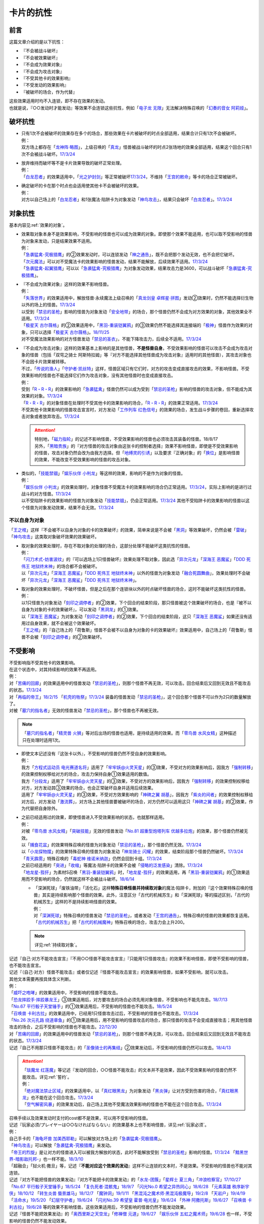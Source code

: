 ==========
卡片的抗性
==========

前言
========

这篇文章介绍的是以下抗性：

- 『不会被战斗破坏』
- 『不会被效果破坏』
- 『不会成为效果对象』
- 『不会成为攻击对象』
- 『不受其他卡的效果影响』
- 『不受发动的效果影响』
- 『被破坏的场合，作为代替』

| 这些效果适用时均不入连锁，即不存在效果的发动。
| 也就是说，『○○发动时才能发动』等效果不会连锁这些抗性，例如「`电子龙 无限`_」无法解决特殊召唤的「`幻奏的音女 阿莉娅`_」。

破坏抗性
========

-  | 只有1次不会被破坏的效果存在多个的场合，那些效果在卡片被破坏的时点全部适用，结果合计只有1次不会被破坏。
   | 例：
   | 双方场上都存在「`龙神阵·略图`_」，上级召唤的「`真龙`_」怪兽被战斗破坏的时点2张场地的效果全部适用，结果这个回合只有1次不会被战斗破坏。\ `17/3/24 <https://www.db.yugioh-card.com/yugiohdb/faq_search.action?ope=5&fid=8574&keyword=&tag=-1&request_locale=ja>`__

-  | 放弃维持而破坏等不是卡片效果导致的破坏正常处理。
   | 例：
   | 「`白龙忍者`_」的效果适用中，「`光之护封剑`_」等正常被破坏\ `17/3/24 <https://www.db.yugioh-card.com/yugiohdb/faq_search.action?ope=5&fid=12583&request_locale=ja>`__\ ，不维持「`王宫的敕命`_」等卡的场合正常被破坏。

-  | 确定破坏的卡在那个时点也会适用使其他卡不会被破坏的效果。
   | 例：
   | 对方以自己场上的「`白龙忍者`_」和1张魔法·陷阱卡为对象发动「`神鸟攻击`_」，结果只会破坏「`白龙忍者`_」。\ `17/3/24 <https://www.db.yugioh-card.com/yugiohdb/faq_search.action?ope=5&fid=12584&request_locale=ja>`__

对象抗性
========

基本内容见\ :ref:`效果的对象`\ 。

-  | 效果取对象本身不是效果影响，不受影响的怪兽也可以成为效果的对象。即使那个效果不能适用，也可以取不受影响的怪兽为对象来发动，只是结果效果不适用。
   | 例：
   | 「`急袭猛禽-究极猎鹰`_」的②效果发动时，可以连锁发动「`神之通告`_」，既不会把那个发动无效，也不会把它破坏。
   | 「`次元魔法`_」可以对不受魔法卡的效果影响的怪兽发动，结果不能解放，后续效果不适用。\ `17/3/24 <https://www.db.yugioh-card.com/yugiohdb/faq_search.action?ope=5&fid=12847&request_locale=ja>`__
   | 「`急袭猛禽-起翼猎鹰`_」可以以「`急袭猛禽-究极猎鹰`_」为对象发动效果，结果攻击力是3600，可以战斗破坏「`急袭猛禽-究极猎鹰`_」。

-  | 『不会成为效果对象』这样的效果不影响怪兽。
   | 例：
   | 「`失落世界`_」的效果适用中，解放怪兽·永续魔法上级召唤的「`真龙剑皇 卓辉星·拼图`_」发动②效果时，仍然不能选择衍生物以外的场上的怪兽。\ `17/3/24 <https://www.db.yugioh-card.com/yugiohdb/faq_search.action?ope=5&fid=7517&request_locale=ja>`__
   | 以受到「`禁忌的圣枪`_」影响的怪兽为对象发动「`安全地带`_」的场合，那个怪兽仍然不会成为对方效果的对象，其他效果全不适用。\ `17/3/24 <https://www.db.yugioh-card.com/yugiohdb/faq_search.action?ope=5&fid=10683&keyword=&tag=-1&request_locale=ja>`__
   | 「`极星天 古尔薇格`_」的②效果适用中，「`黑羽-重装铠翼鸦`_」的③效果仍然不能选择其连接端的「`极神`_」怪兽作为效果的对象，只可以选择「`极星天 古尔薇格`_」。\ `18/11/25 <https://www.db.yugioh-card.com/yugiohdb/faq_search.action?ope=5&fid=22303&request_locale=ja>`__
   | 对不受魔法效果影响的对方怪兽发动「`禁忌的圣衣`_」，不能下降攻击力，后续全不适用。\ `17/3/24 <https://www.db.yugioh-card.com/yugiohdb/faq_search.action?ope=5&fid=6142&request_locale=ja>`__

-  | 『不会成为攻击对象』这样的效果基本上影响的是其他怪兽，\ **不是怪兽自身**\ 。不受效果影响的怪兽可以攻击不会成为攻击对象的怪兽（包括「双穹之骑士 阿斯特拉姆」等『对方不能选择其他怪兽成为攻击对象』适用时的其他怪兽），其攻击对象也不会因卡片效果被转移。
   | 不过，「`传说的渔人`_」「`守护者·凯丝特`_」这样，怪兽区域只有它们时，对方的攻击变成直接攻击的效果，不影响怪兽。不受效果影响的怪兽也不能选择它们作为攻击对象，没有其他怪兽时也变成直接攻击。
   | 例：
   | 受到「`R・R・R`_」的效果影响的「`急袭猛禽`_」怪兽仍然可以成为受到「`禁忌的圣枪`_」影响的怪兽的攻击对象，但不能成为其效果的对象。\ `17/3/24 <https://www.db.yugioh-card.com/yugiohdb/faq_search.action?ope=5&fid=20381&request_locale=ja>`__
   | 「`R・R・R`_」的对象怪兽在处理时不受其他卡的效果影响的场合，「`R・R・R`_」的效果正常适用。\ `17/3/24 <https://www.db.yugioh-card.com/yugiohdb/faq_search.action?ope=5&fid=20381&request_locale=ja&keyword=&tag=-1>`__
   | 不受其他卡效果影响的怪兽攻击宣言时，对方发动「`工作列车 红色信号`_」的效果的场合，发生战斗步骤的卷回，重新选择攻击对象或者放弃攻击。\ `17/3/24 <https://www.db.yugioh-card.com/yugiohdb/faq_search.action?ope=5&fid=13550&keyword=&tag=-1&request_locale=ja>`__

   .. attention::

      | 特别地，「`磁力指轮`_」的记述不影响怪兽，不受效果影响的怪兽也必须攻击其装备的怪兽。18/8/17
      | 另外，「`黑暗贵族`_」的『对方怪兽的攻击对象由这张卡的控制者选择』效果不影响怪兽，即使是不受效果影响的怪兽，攻击对象仍然会改为由我方选择。但「`地缚灵的引诱`_」以及要求『正确对象』的「`换位`_」是影响怪兽的效果，不能改变不受效果影响的怪兽的攻击对象。

-  | 类似的，「`技能禁锢`_」「`娱乐伙伴 小判龙`_」等这样的效果，影响的不是作为对象的怪兽。
   | 例：
   | 「`娱乐伙伴 小判龙`_」的效果处理时，对象怪兽不受魔法卡的效果影响的场合仍正常适用。\ `17/3/24 <https://www.db.yugioh-card.com/yugiohdb/faq_search.action?ope=5&fid=12270&request_locale=ja>`__\ ，实际上影响的是进行过战斗的对方怪兽。\ `17/3/24 <https://www.db.yugioh-card.com/yugiohdb/faq_search.action?ope=5&fid=12269&request_locale=ja>`__
   | 以不受陷阱卡的效果影响的怪兽为对象发动「`技能禁锢`_」，仍会正常适用。\ `17/3/24 <https://www.db.yugioh-card.com/yugiohdb/faq_search.action?ope=5&fid=12980&request_locale=ja>`__ 其他不受陷阱卡的效果影响的怪兽以这个怪兽为对象发动效果，结果不会无效。\ `17/3/24 <https://www.db.yugioh-card.com/yugiohdb/faq_search.action?ope=5&fid=6161&request_locale=ja>`__

不以自身为对象
-----------------

「`王之棺`_」这样『不会被不以自身为对象的卡的效果破坏』的效果，简单来说是不会被「`黑洞`_」等效果破坏，仍然会被「`雷破`_」「`神鸟攻击`_」这类取对象破坏效果的效果破坏。

-  | 取对象的效果处理时，存在不取对象的处理的场合，这部分处理不能破坏这类抗性的怪兽。
   | 例：
   | 「`闪刀术式-妨害波纹`_」的『可以选场上1只怪兽破坏』效果处理不取对象，因此选「`异次元龙`_」「`深海王 恶魔鲨`_」「`DDD 死伟王 地狱终末神`_」的场合都不会被破坏。
   | 以「`异次元龙`_」「`深海王 恶魔鲨`_」「`DDD 死伟王 地狱终末神`_」以外的怪兽为对象发动「`融合死圆舞曲`_」，效果处理时不会破坏「`异次元龙`_」「`深海王 恶魔鲨`_」「`DDD 死伟王 地狱终末神`_」。

-  | 取对象的效果处理时，不破坏怪兽，但是之后在那个连锁块以外的时点破坏怪兽的场合，这时不能破坏这类抗性的怪兽。
   | 例：
   | 以1只怪兽为对象发动「`刻印之调停者`_」的②效果，下个回合的结束阶段，那只怪兽被这个效果破坏的场合，也是『被不以自身为对象的卡的效果破坏』，可以发动「`黑洞龙`_」的①效果。
   | 以「`深海王 恶魔鲨`_」为对象发动「`刻印之调停者`_」的②效果，下个回合的结束阶段，这只「`深海王 恶魔鲨`_」如果还没有适用过自身效果，就不会被这个效果破坏。
   | 「`王之棺`_」的『自己场上的「荷鲁斯」怪兽不会被不以自身为对象的卡的效果破坏』效果适用中，自己场上的「荷鲁斯」怪兽不会被「`刻印之调停者`_」的②效果破坏。

.. _不受影响:

不受影响
===========

| 不受影响指不受其他卡的效果影响。
| 在这个状态中，对其持续影响的效果不再适用。
| 例：
| 对「`苦痛的回廊`_」的效果适用中的怪兽发动「`禁忌的圣枪`_」，则那个怪兽不再无效，可以攻击。回合结束后又回到无效且不能攻击的状态。\ `17/3/24 <https://www.db.yugioh-card.com/yugiohdb/faq_search.action?ope=5&fid=9799&request_locale=ja>`__
| 对「`再临的帝王`_」\ `18/2/15 <https://www.db.yugioh-card.com/yugiohdb/faq_search.action?ope=5&fid=13230&request_locale=ja>`__ 「`机壳的牲祭`_」\ `17/3/24 <https://www.db.yugioh-card.com/yugiohdb/faq_search.action?ope=5&fid=13593&request_locale=ja>`__ 装备的怪兽发动「`禁忌的圣枪`_」，这个回合那个怪兽不可以作为2只的数量解放了。
| 对被「`墓穴的指名者`_」无效的怪兽发动「`禁忌的圣枪`_」，那个怪兽也不再被无效。

.. note:: 「`墓穴的指名者`_」「`精灵兽 火狮`_」等对后出场的怪兽也适用，是持续适用的效果。而「`零鸟兽 水风女精`_」这种描述只在处理时适用1次。

-  | 即使文本记述没有『这张卡以外』，不受影响的怪兽仍然不受自身的效果影响。
   | 例：
   | 我方「`方程式运动员 电光赛道名将`_」适用了「`牢牢妖@火灵天星`_」的③效果，不受对方的效果影响后，因我方「`强制转移`_」的效果控制权移给对方的场合，攻击力保持自身①效果适用的数值。
   | 我方「`分段龙`_」适用了「`牢牢妖@火灵天星`_」的③效果，不受对方的效果影响后，因我方「`强制转移`_」的效果控制权移给对方，对方发动其③效果的场合，也会正常破坏自身并适用后续效果。
   | 适用了「`牢牢妖@火灵天星`_」的③效果，不受对方效果影响的「`神碑之翼 胡基`_」，因我方「`紫炎的间者`_」的效果控制权移给对方后，对方发动「`激流葬`_」，对方场上其他怪兽要被破坏的场合，对方仍然可以适用这只「`神碑之翼 胡基`_」的②效果，作为代替把自身除外。

-  | 之前已经适用过的效果，即使怪兽进入不受效果影响的状态，也就那样适用。
   | 例：
   | 对被「`零鸟兽 水风女精`_」「`突破技能`_」无效的怪兽发动「`No.81 超重型炮塔列车 优越多拉炮`_」的效果，那个怪兽仍然被无效。
   | 以「`捕食花盆`_」的效果特殊召唤的怪兽为对象发动「`禁忌的圣枪`_」，那个怪兽仍然无效。\ `17/3/24 <https://www.db.yugioh-card.com/yugiohdb/faq_search.action?ope=5&fid=20250&request_locale=ja>`__
   | 以「`小龙探物摆`_」的效果特殊召唤的怪兽为对象发动「`神龙骑士 闪耀`_」的效果，结束阶段那个怪兽仍然破坏。\ `17/3/24 <https://www.db.yugioh-card.com/yugiohdb/faq_search.action?ope=5&fid=14278&request_locale=ja>`__
   | 「`青天霹雳`_」特殊召唤的「`毒蛇神 维诺米纳迦`_」仍然会回到卡组。\ `17/3/24 <https://www.db.yugioh-card.com/yugiohdb/faq_search.action?ope=5&fid=123&keyword=&tag=-1&request_locale=ja>`__
   | 之前已经适用的「`突进`_」「`收缩`_」等魔法·陷阱卡的效果不会被「`侵略的泛发感染`_」清除。\ `17/3/24 <https://www.db.yugioh-card.com/yugiohdb/faq_search.action?ope=5&fid=12121&keyword=&tag=-1&request_locale=ja>`__
   | 「`地龙星-狴犴`_」为素材S召唤「`黑羽-重装铠翼鸦`_」时，「`地龙星-狴犴`_」的效果适用，再「`黑羽-重装铠翼鸦`_」的①效果适用而不受影响的场合，仍然就这样不会被战斗破坏。\ `18/6/14 <https://www.db.yugioh-card.com/yugiohdb/faq_search.action?ope=5&fid=7459&request_locale=ja>`__

   -  | 「深渊死球」「废铁油带」「活化石」这样\ **特殊召唤怪兽并持续取对象**\ 的魔法·陷阱卡，附加的『这个效果特殊召唤的怪兽』其实是持续影响那个怪兽的效果。此外，注意区分「古代的机械苏生」和「深渊死球」等的描述区别，「古代的机械苏生」这样的不是持续影响怪兽的效果。
      | 例：
      | 对「`深渊死球`_」特殊召唤的怪兽发动「`禁忌的圣枪`_」，或者发动「`王宫的通告`_」，特殊召唤的怪兽的效果都恢复适用。
      | 「`古代的机械苏生`_」把「`古代的机械魔神`_」特殊召唤的场合，攻击力会上升200。

   .. note:: 详见\ :ref:`持续取对象`\ 。

| 记述『自己·对方不能攻击宣言』『不用○○怪兽不能攻击宣言』『只能用1只怪兽攻击』的效果不影响怪兽，即使不受影响的怪兽，也不能攻击宣言。
| 记述『（自己·对方）怪兽不能攻击』或者仅记述『怪兽不能攻击宣言』的效果影响怪兽，如果不受影响，就可以攻击。
| 其他文本需要再按具体含义判断。
| 例：
| 「`威吓之咆哮`_」的效果适用中，不受影响的怪兽不能攻击。
| 「`恐龙摔跤手·摔跤暴龙王`_」③效果适用后，对方要攻击的场合必须先用对象怪兽，不受影响也不能先攻击。\ `18/7/13 <https://www.db.yugioh-card.com/yugiohdb/faq_search.action?ope=5&fid=22019&request_locale=ja>`__
| 「`No.67 平行骰子天堂锤手`_」的①效果适用后，不受影响的怪兽也不能攻击。\ `18/5/24 <https://www.db.yugioh-card.com/yugiohdb/faq_search.action?ope=5&fid=9817&request_locale=ja>`__
| 「`召唤兽 卡利古拉`_」的效果适用中，已经用1只怪兽攻击过后，不受影响的怪兽也不能攻击。\ `17/3/24 <https://www.db.yugioh-card.com/yugiohdb/faq_search.action?ope=5&fid=20234&keyword=&tag=-1&request_locale=ja>`__
| 「`No.26 次元孔路 绕道章鱼`_」的①效果适用后，用不受影响的怪兽攻击的场合，那只怪兽的攻击不会变成直接攻击；用其他怪兽攻击的场合，之后不受影响的怪兽也不能攻击。\ `22/12/30 <https://www.db.yugioh-card.com/yugiohdb/faq_search.action?ope=5&fid=22641&keyword=&tag=-1&request_locale=ja>`__
| 对「`苦痛的回廊`_」的效果适用中的怪兽发动「`禁忌的圣枪`_」，则那个怪兽不再无效，可以攻击。回合结束后又回到无效且不能攻击的状态。\ `17/3/24 <https://www.db.yugioh-card.com/yugiohdb/faq_search.action?ope=5&fid=9799&request_locale=ja>`__
| 记述『自己不用那只怪兽不能攻击』的「`圣像骑士的再集结`_」②效果发动后，不受影响的怪兽仍然可以攻击。\ `18/4/13 <https://www.db.yugioh-card.com/yugiohdb/faq_search.action?ope=5&fid=21844&request_locale=ja>`__

.. attention::

   | 「`琰魔龙 红莲魔`_」等记述『发动的回合，○○怪兽不能攻击』的文本并不是效果，因此不受效果影响的怪兽仍然不能攻击。详见\ :ref:`誓约`\ 。
   | 例：
   | 「`绝对魔法禁止区域`_」的效果适用中，以「`真红眼黑龙`_」为对象发动「`黑炎弹`_」让对方受到伤害的场合，「`真红眼黑龙`_」也不能在这个回合攻击。\ `17/3/24 <https://www.db.yugioh-card.com/yugiohdb/faq_search.action?ope=5&fid=11859&request_locale=ja>`__
   | 「`空气解密风暴`_」的效果发动后，自己场上其他不受魔法效果影响的怪兽也不能在这个回合攻击。\ `17/3/24 <https://www.db.yugioh-card.com/yugiohdb/faq_search.action?ope=5&fid=20878&request_locale=ja>`__

| 召唤手续以及效果发动时支付的cost都不是效果，可以用不受影响的怪兽。
| 记述『玩家必须/プレイヤーは○○なければならない』的效果基本上也不影响怪兽，详见\ :ref:`玩家必须`\ 。
| 例：
| 自己手卡的「`海龟坏兽 加美西耶勒`_」可以解放对方场上的「`急袭猛禽-究极猎鹰`_」。
| 「`神鸟攻击`_」可以解放「`急袭猛禽-究极猎鹰`_」来发动。
| 「`帝王的烈旋`_」是让对方的怪兽进入可以被我方解放的状态，此时不能解放受到「`禁忌的圣枪`_」影响的怪兽。\ `17/3/24 <https://www.db.yugioh-card.com/yugiohdb/faq_search.action?ope=5&fid=13201&keyword=&tag=-1&request_locale=ja>`__ 「`黯黑世界-暗影敌托邦-`_」也一样不能。\ `18/3/10 <https://www.db.yugioh-card.com/yugiohdb/faq_search.action?ope=5&fid=21789&keyword=&tag=-1&request_locale=ja>`__

| 「超融合」「狱火机·撒旦」等，记述『\ **不能对应这个效果的发动**\ 』这样不让连锁的文本时，不是效果。不受影响的怪兽也不能对其连锁。
| 记述『对方不能把怪兽的效果发动』『对方不能把卡的效果发动』的「`水龙-团簇`_」「`星辉士 夏三角`_」「`冲浪检察官`_」\ `17/10/27 <https://www.db.yugioh-card.com/yugiohdb/faq_search.action?ope=5&fid=9917&keyword=&tag=-1&request_locale=ja>`__ 「`No.67 平行骰子天堂锤手`_」\ `18/5/24 <https://www.db.yugioh-card.com/yugiohdb/faq_search.action?ope=5&fid=9817&request_locale=ja>`__ 「`复仇死者·混骸鬼`_」\ `18/9/7 <https://www.db.yugioh-card.com/yugiohdb/faq_search.action?ope=5&fid=22115&request_locale=ja>`__ 「`闪光No.0 希望之异热同心`_」\ `18/6/28 <https://www.db.yugioh-card.com/yugiohdb/faq_search.action?ope=5&fid=11069&keyword=&tag=-1&request_locale=ja>`__ 「`元素英雄 秩序新宇侠`_」\ `18/10/12 <https://www.db.yugioh-card.com/yugiohdb/faq_search.action?ope=5&fid=22181&keyword=&tag=-1&request_locale=ja>`__ 「`转生炎兽 蜃景雄马`_」\ `18/12/7 <https://www.db.yugioh-card.com/yugiohdb/faq_search.action?ope=5&fid=22310&request_locale=ja>`__ 「`魔钟洞`_」\ `19/1/11 <https://www.db.yugioh-card.com/yugiohdb/faq_search.action?ope=4&cid=14314&request_locale=ja>`__ 「`黑混沌之魔术师·黑混沌极魔导`_」\ `19/2/8 <https://www.db.yugioh-card.com/yugiohdb/faq_search.action?ope=5&fid=22459&keyword=&tag=-1&request_locale=ja>`__ 「`天岩户`_」\ `19/4/19 <https://www.db.yugioh-card.com/yugiohdb/faq_search.action?ope=5&fid=21258&keyword=&tag=-1&request_locale=ja>`__ 「`活命水`_」\ `19/5/20 <https://www.db.yugioh-card.com/yugiohdb/faq_search.action?ope=5&fid=22633&keyword=&tag=-1&request_locale=ja>`__ 「`幻层守护者`_」\ `19/6/24 <http://yugioh-wiki.net/index.php?%A1%D4%B8%B8%C1%D8%A4%CE%BC%E9%B8%EE%BC%D4%A5%A2%A5%EB%A5%DE%A5%C7%A5%B9%A1%D5#faq>`__ 「`闪光No.39 希望皇 霍普·电光皇`_」\ `19/6/24 <https://www.db.yugioh-card.com/yugiohdb/faq_search.action?ope=5&fid=19270&keyword=&tag=-1&request_locale=ja>`__ 「`外神 阿撒托斯`_」\ `19/6/27 <https://www.db.yugioh-card.com/yugiohdb/faq_search.action?ope=5&fid=10976&keyword=&tag=-1&request_locale=ja>`__ 「`召唤兽 卡利古拉`_」\ `19/6/28 <https://www.db.yugioh-card.com/yugiohdb/faq_search.action?ope=5&fid=8660&keyword=&tag=-1&request_locale=ja>`__ 
  等的效果不影响怪兽。这些效果适用后，不受影响的怪兽仍然不能发动效果。
| 记述『怪兽不能把效果发动』的「`奥西里斯之天空龙`_」「`修禅僧 元道`_」\ `19/6/27 <https://www.db.yugioh-card.com/yugiohdb/faq_search.action?ope=5&fid=18234&keyword=&tag=-1&request_locale=ja>`__ 「`娱乐伙伴 五虹之魔术师`_」\ `19/6/28 <https://www.db.yugioh-card.com/yugiohdb/faq_search.action?ope=5&fid=20981&keyword=&tag=-1&request_locale=ja>`__ 也一样，不受影响的怪兽仍然不能发动效果。

-  「`冤枉`_」\ `17/3/24 <https://www.db.yugioh-card.com/yugiohdb/faq_search.action?ope=5&fid=17508&request_locale=ja>`__ 「`终焉的指名者`_」\ `17/6/8 <https://www.db.yugioh-card.com/yugiohdb/faq_search.action?ope=5&fid=9546&keyword=&tag=-1&request_locale=ja>`__ 这样的描述也不影响怪兽，即使不受影响，也不能发动效果。
-  「`天魔大帝`_」给其他卡附加不让连锁能力的文本不影响那些卡\ `17/3/24 <https://www.db.yugioh-card.com/yugiohdb/faq_search.action?ope=5&fid=18246&request_locale=ja&keyword=&tag=-1&request_locale=ja>`__\ ，并且这个状况对方不受影响的怪兽仍然不能连锁发动。\ `17/3/24 <https://www.db.yugioh-card.com/yugiohdb/faq_search.action?ope=5&fid=18245&keyword=&tag=-1&request_locale=ja>`__
-  「`混沌帝龙 -终焉的使者-`_」等记述『发动的回合，○○』的文本是\ :ref:`誓约`\ ，不是效果，因此不受效果影响的怪兽仍然会因这些非效果文本而受到限制。

| 取除场上的X素材·指示物的效果影响那些X素材·指示物本身，不影响那个怪兽。
| 在X怪兽下面重叠作为X素材，或给怪兽放置指示物的效果，都影响那个怪兽。
| 已经放置了指示物的怪兽，再因其他效果不受影响的场合，那些指示物不会取除，附带有效果处理的场合仍然适用。
| 例：
| 「`指示物吸除器`_」可以取除不受魔法效果影响的怪兽的指示物。
| 「`超量叠光延迟`_」以持有3个X素材以上的「`No.86 英豪冠军 击灭枪王`_」为对象发动的场合效果正常适用，「`No.86 英豪冠军 击灭枪王`_」的素材全部取除，回到额外卡组。\ `17/3/24 <https://www.db.yugioh-card.com/yugiohdb/faq_search.action?ope=5&fid=6890&keyword=&tag=-1&request_locale=ja>`__
| 「`「A」细胞重组装置`_」的①效果处理时，对象怪兽不受魔法效果影响的场合，只从卡组把1只「`外星`_」怪兽送去墓地。\ `17/3/24 <https://www.db.yugioh-card.com/yugiohdb/faq_search.action?ope=5&fid=19607&request_locale=ja>`__
| 「`升阶魔法-异晶人的魔力`_」的对象怪兽处理时不受魔法卡的效果影响的场合，这个效果不适用。\ `17/3/24 <https://www.db.yugioh-card.com/yugiohdb/faq_search.action?ope=5&fid=12796&request_locale=ja>`__
| 「`星圣暴风`_」的②效果处理时场上的那个X怪兽不受魔法卡的效果影响的场合，这个效果不适用。\ `17/3/24 <https://www.db.yugioh-card.com/yugiohdb/faq_search.action?ope=5&fid=13415&request_locale=ja>`__
| 不受卡的效果影响的怪兽不能放置各种指示物。\ `17/3/24 <https://www.db.yugioh-card.com/yugiohdb/faq_search.action?ope=5&fid=19607&request_locale=ja>`__
| 「`方界胤 毗贾姆`_」的效果适用，已经放置了方界指示物的怪兽再因其他效果不受影响的场合，那些指示物不会取除，仍然不能攻击，效果无效。\ `17/3/24 <https://www.db.yugioh-card.com/yugiohdb/faq_search.action?ope=5&fid=19109&request_locale=ja>`__

.. note:: 为什么结果不一样？可以这样理解：对于增加的效果，因为效果处理时要增加的X素材·指示物还不在场上，就只能作用在怪兽上了。

-  | 部分\ :ref:`永续效果`\ 在效果处理途中不会立即适用，因此有一些特例：
   | 「`升阶魔法-削魂之力`_」以「`急袭猛禽-究极猎鹰`_」为对象发动的场合效果正常适用。\ `17/3/24 <https://www.db.yugioh-card.com/yugiohdb/faq_search.action?ope=5&fid=11302&keyword=&tag=-1&request_locale=ja>`__
   | 「`超量苏生`_」以「`急袭猛禽-究极猎鹰`_」为对象发动的场合效果正常适用。

| 效果本身的特性可以被变更。
| 例：
| 「`自奏圣乐的通天塔`_」的①效果适用中，符合条件的怪兽即使不受魔法影响，发动的效果也当作咒文速度2的诱发即时效果。\ `18/7/13 <https://www.db.yugioh-card.com/yugiohdb/faq_search.action?ope=5&fid=22006&keyword=&tag=-1&request_locale=ja>`__
| 「`天魔大帝`_」的效果适用中，通常召唤的不受影响的怪兽发动效果时，对方也不能连锁。\ `17/3/24 <https://www.db.yugioh-card.com/yugiohdb/faq_search.action?ope=5&fid=18246&request_locale=ja>`__

-  | 效果的发动和效果本身都不会被无效。但是，效果的对象可以被改变，那个效果处理也可以被改写。
   | 例：
   | 解放怪兽·永续陷阱上级召唤的「`真龙剑皇 卓辉星·拼图`_」发动②效果，连锁发动「`技能抽取`_」的场合，这个效果不会无效，正常适用。
   | 解放怪兽·永续陷阱上级召唤的「`真龙剑皇 卓辉星·拼图`_」发动②效果，连锁发动「`无偿交换`_」的场合，不能无效这次发动，也不能将其破坏，结果只抽卡。\ `17/3/24 <https://www.db.yugioh-card.com/yugiohdb/faq_search.action?ope=5&fid=17304&keyword=&tag=-1&request_locale=ja>`__
   | 解放怪兽·永续陷阱上级召唤的「`真龙剑皇 卓辉星·拼图`_」发动②效果，连锁发动「`暗黑界的洗脑`_」的效果的场合，结果效果会改变。\ `17/3/24 <https://www.db.yugioh-card.com/yugiohdb/faq_search.action?ope=5&fid=20904&keyword=&tag=-1&request_locale=ja>`__
   | 解放怪兽·永续陷阱上级召唤的「`真龙剑皇 卓辉星·拼图`_」以场上其他卡为对象发动②效果，连锁发动「`暗迁士 黑蛇晶`_」的效果的场合，对象可以变成其他能成为正确对象的卡。

   -  | 由于cost等，效果处理时自身不再表侧表示存在的场合，可以被无效。
      | 例：
      | 受到「`禁忌的圣枪`_」影响的「`卡片汽车·D`_」解放自身发动效果，会被「`鹰身女妖的羽毛吹雪`_」无效。\ `17/3/24 <https://www.db.yugioh-card.com/yugiohdb/faq_search.action?ope=5&fid=12523&keyword=&tag=-1&request_locale=ja>`__

   .. note:: 不受其他卡的效果影响是给场上的这个怪兽附加的，从场上离开后不再当作同一张卡，也不再是这个状态。目前也没有使场外的卡片不受效果影响的效果。

-  | 也不受『○○卡的效果的发动以及那些发动的效果不会被无效化』的效果影响。
   | 例：
   | 「`幻变骚灵协议`_」在场上存在时，适用了「`神龙骑士 闪耀`_」的「`幻变骚灵 网络傀儡师`_」发动②效果的场合，不受「`幻变骚灵协议`_」的①效果影响，那个效果仍然无效。
   | 「`神星领域`_」在场上存在时，不受魔法效果影响的怪兽效果的发动，仍然会被「`屋敷童`_」①效果等无效。

-  | 让自己场上的怪兽『得到以下效果』的文本，如果是效果，影响那些怪兽。如果是效果外文本，也就不影响怪兽。
   | 例：
   | 适用了「`禁忌的圣枪`_」的「`雪天气 天蓝`_」在这个回合不会得到「`雪之天气模样`_」赋予的效果。\ `17/8/10 <https://www.db.yugioh-card.com/yugiohdb/faq_search.action?ope=5&fid=21302&request_locale=ja>`__

.. note::

   | 『持有这张卡作为素材的X怪兽得到以下效果』的文本，不是效果，都能对不受影响的怪兽适用。
   | 例：
   | 持有「`星圣商神杖使`_」作为素材中的X怪兽即使受到「`闪刀机-鹰式推进器`_」的①效果影响，也可以在和光·暗属性怪兽进行战斗的伤害计算前发动效果把那只怪兽除外。
   | 持有「`护宝炮妖船长 尾宿五`_」作为素材中的X怪兽即使受到「`闪刀机-鹰式推进器`_」的①效果影响，攻击力也正常上升500。

| 这种怪兽仍然会被战斗破坏。也不受『不会被战斗破坏』的效果影响。
| 例：
| 「`急袭猛禽-究极猎鹰`_」不会受到「`急袭猛禽-战备`_」的效果影响，还是会被战斗破坏。\ `17/3/24 <https://www.db.yugioh-card.com/yugiohdb/faq_search.action?ope=5&fid=9815&request_locale=ja>`__
| 「`和睦的使者`_」的①效果适用中，不受陷阱影响的怪兽也会被战斗破坏。\ `17/3/24 <https://www.db.yugioh-card.com/yugiohdb/faq_search.action?ope=5&fid=12849&request_locale=ja>`__

-  | 因自身永续效果而不受效果影响的场合，被战斗破坏的伤害计算后由于永续效果不适用而失去抗性。
   | 因其他效果而不受影响的怪兽在这个时点仍然不受影响。
   | 例：
   | 「`娱乐伙伴 小判龙`_」的P效果取对象的怪兽战斗破坏了「`沉默魔术师 LV8`_」，结果在伤害计算后被除外，没能战斗破坏的场合由于不受魔法影响，不会除外。\ `17/3/24 <https://www.db.yugioh-card.com/yugiohdb/faq_search.action?ope=5&fid=12269&request_locale=ja&keyword=&tag=-1>`__
   | 「`娱乐伙伴 小判龙`_」的P效果取对象的怪兽战斗破坏了自身效果适用的「`神龙骑士 闪耀`_」的场合，伤害计算后「`神龙骑士 闪耀`_」不会被除外。

   .. attention:: 特别地，有「`十二兽 蛇笞`_」作为X素材的「`十二兽`_」X怪兽战斗破坏了「`真龙剑皇 卓辉星·拼图`_」，即使其①效果是无种类效果，仍不适用，伤害计算后被除外。

| 『不能使用』的文本不影响怪兽。
| 例：
| 对方怪兽区域存在放置了2个超毒指示物的「`毒蛇神 维诺米纳迦`_」，且攻击力因自身效果是3500的状态，我方发动「`念动力防卫者`_」的效果，宣言「`毒蛇神 维诺米纳迦`_」的场合，「`毒蛇神 维诺米纳迦`_」的效果不再适用，攻击力变成0，指示物全部取除，并且可以对其发动「`雷破`_」并会被破坏。

作为永续效果和其他不入连锁的效果都要适用的场合，适用顺序详见\ :ref:`永续效果`\ 。

.. _不受发动的效果影响:

不受发动的效果影响
--------------------

| 「`铠皇龙-电子暗黑终结龙`_」的①效果这样，『不受发动的效果影响』效果适用的场合，不受发动的效果的处理时（那个\ :ref:`连锁块`\ 的处理时）适用的效果的影响，仍然会受到在那个\ :ref:`连锁块`\ 的处理时以外所适用的效果影响。
| 具体来说，这个状况仍然会受到影响的效果有以下3种：

- 「`技能抽取`_」、「`魔族之链`_」或装备卡这样，在卡的发动时没有效果处理的魔法·陷阱卡
- 「`我我我枪手`_」的『●攻击表示』效果或「`刻印之调停者`_」的②效果这样，在那次发动的效果的处理时，不会立即影响怪兽的效果
- 「`帝王的烈旋`_」、「`墓穴的指名者`_」和「`超银河眼光波龙`_」的『这个效果的发动后，直到回合结束时这张卡以外的自己怪兽不能直接攻击』效果以及「`古遗物-勇士盾`_」『这个回合对方不能把自己场上的「`古遗物`_」怪兽作为攻击对象』效果这样，在一个时间段内适用的效果

| 另外，「`幻变骚灵·查询昆提兰那克`_」「`No.106 巨岩掌 巨手`_」等，在效果的发动时才\ :ref:`持续取对象`\ 的效果，以及「`神龙骑士 闪耀`_」「`灵魂交错`_」「`神属的堕天使`_」等会选定目标的效果，仍然是在发动的效果的处理时影响怪兽，因此不能无视这个抗性。
| 例：
| 「`隐藏的机壳杀手 物质主义`_」会受到自己「`超银河眼光波龙`_」的效果影响而不能直接攻击。
| 「`拓扑逻辑轰炸龙`_」的①效果发动过的回合，「`暗黑方界神 深红之挪婆`_」不能攻击。\ `19/4/22 <http://yugioh-wiki.net/index.php?%A1%D4%B0%C5%B9%F5%CA%FD%B3%A6%BF%C0%A5%AF%A5%EA%A5%E0%A5%BE%A5%F3%A1%A6%A5%CE%A5%F4%A5%A1%A1%D5#faq>`__
| 「`幻创之混种恐龙`_」的效果适用的主要阶段，场上的恐龙族怪兽仍然不受「`幻变骚灵·查询昆提兰那克`_」「`No.106 巨岩掌 巨手`_」「`神龙骑士 闪耀`_」「`灵魂交错`_」「`神属的堕天使`_」等的效果影响。

.. _代替破坏:

代替破坏
===========

像「`六武众`_」怪兽这样，在卡片要被战斗·效果破坏时，可以适用效果而进行其他处理，作为代替，不会被这次战斗·效果破坏。

-  | 被战斗破坏时要适用这类效果的场合，是在伤害计算时确定要被战斗破坏的时点适用。在伤害计算后，进行作为破坏的代替而适用的处理。
   | 例：
   | 「`六武众`_」怪兽被战斗破坏的时点玩家选出要代替破坏的其他「`六武众`_」怪兽，在伤害计算后这个怪兽被效果破坏送去墓地。\ `17/3/24 <https://www.db.yugioh-card.com/yugiohdb/faq_search.action?ope=5&fid=10494&request_locale=ja>`__
   | 「`武神帝-迦具土`_」只持有「`十二兽 蛇笞`_」作为X素材，被战斗破坏时作为代替在伤害计算后取除X素材，同一时点不入连锁的处理优先于需要发动的效果，结果失去「`十二兽 蛇笞`_」赋予的效果，不能发动。\ `17/3/24 <https://www.db.yugioh-card.com/yugiohdb/faq_search.action?ope=5&fid=6398&request_locale=ja>`__
   | 「`PSY骨架多线人`_」代替战斗破坏而从手卡丢弃的时点是伤害计算后。\ `17/3/24 <https://www.db.yugioh-card.com/yugiohdb/faq_search.action?ope=5&fid=19665&request_locale=ja>`__
   | 装备着「`A-突击核`_」的怪兽被「`超念导体 比蒙巨兽`_」战斗破坏的场合，先强制把「`A-突击核`_」代替破坏送去墓地，开始受到对方其他怪兽的效果影响，结果被除外。
   | 「`超雷龙-雷龙`_」和相同攻击力的「`灵灭术师 海空`_」战斗，进行伤害计算的时点，「`灵灭术师 海空`_」的①效果仍适用，「`超雷龙-雷龙`_」的②效果不能适用，结果都被战斗破坏。\ `23/5/13 <https://www.db.yugioh-card.com/yugiohdb/faq_search.action?ope=5&fid=23970&keyword=&tag=-1&request_locale=ja>`__

-  被效果破坏时要适用这类效果的场合，即使在效果处理途中也可以立即适用，并进行作为破坏的代替而适用的处理。

| 作为破坏的代替，适用的处理也是卡片的效果。影响的是之后行为的进行所涉及的卡片·指示物·X素材等等，与原本要被破坏的卡无关。
| 例：
| 「`代理龙`_」不能选不受其他卡的效果影响的怪兽来代替破坏。\ `17/4/20 <https://www.db.yugioh-card.com/yugiohdb/faq_search.action?ope=5&fid=20948&request_locale=ja>`__
| 「`荷鲁斯之黑炎龙 LV6`_」被破坏的场合可以把墓地的「`复活的福音`_」除外来代替破坏。\ `17/3/24 <https://www.db.yugioh-card.com/yugiohdb/faq_search.action?ope=5&fid=18424&request_locale=ja>`__
| 「`大宇宙`_」的②效果适用中，「`动力工具龙`_」被破坏的场合可以作为代替把其装备的1张装备魔法卡送去墓地，此时装备魔法卡结果被除外。\ `17/3/24 <https://www.db.yugioh-card.com/yugiohdb/faq_search.action?ope=5&fid=6529&request_locale=ja>`__
| 「`No.101 寂静荣誉方舟骑士`_」被破坏时，作为代替取除作为X素材的「`影依蜥蜴`_」的场合，「`影依蜥蜴`_」是被「`No.101 寂静荣誉方舟骑士`_」的效果送去墓地，因此可以发动②效果。

-  | 『作为代替把○○卡破坏·解放·送去墓地·除外』等的可选效果，都不能选确定被破坏的卡。
   | 此外，『○○卡』不能是『不会被破坏·解放·除外』的卡。
   | 比如，『作为代替把○○卡破坏』的效果适用时，『○○卡』不能选不会被效果破坏的卡。
   | 总而言之，作为代替的行动必须能进行。
   | 例：
   | 「`代理龙`_」不能选不会被效果破坏的怪兽来代替破坏。\ `17/4/20 <https://www.db.yugioh-card.com/yugiohdb/faq_search.action?ope=5&fid=20949&request_locale=ja>`__
   | 「`海龙神的加护`_」的效果适用中，「`武装海洋猎手`_」不能破坏自己场上表侧表示存在的1只3星以下的水属性怪兽来代替自身破坏。\ `17/3/24 <https://www.db.yugioh-card.com/yugiohdb/faq_search.action?ope=5&fid=8815&request_locale=ja>`__
   | 发动「`激流葬`_」，「`六武众`_」怪兽全部确定破坏，不能互相代替，结果全部破坏送去墓地。\ `17/3/24 <https://www.db.yugioh-card.com/yugiohdb/faq_search.action?ope=5&fid=6529&request_locale=ja>`__
   | 「`幻影剑`_」和其对象怪兽都要被破坏的场合，「`幻影剑`_」的效果不适用。\ `17/3/24 <https://www.db.yugioh-card.com/yugiohdb/faq_search.action?ope=5&fid=17672&request_locale=ja>`__
   | 作为装备魔法卡处理的「`怀抱圣剑的王后 桂妮薇儿`_」和装备怪兽都要被破坏时，其代替破坏的效果不适用。\ `17/3/24 <https://www.db.yugioh-card.com/yugiohdb/faq_search.action?ope=5&fid=13767&request_locale=ja>`__
   | 「`动力工具龙`_」和其装备的装备魔法卡都被破坏的场合不能作为代替把其那张装备魔法卡送去墓地。\ `17/3/24 <https://www.db.yugioh-card.com/yugiohdb/faq_search.action?ope=5&fid=8369&request_locale=ja>`__
   | 「`星际仙踪-陆地步行机`_」被战斗破坏而适用①效果的场合，伤害计算后不能把自身破坏来代替这次战斗破坏。换句话说，持有「`十二兽 蛇笞`_」的「`十二兽`_」X怪兽可以把它除外。
   | 「`卡通王国`_」和「`卡通`_」怪兽同时被效果破坏的场合，也可以适用「`卡通王国`_」的④效果把卡组的卡里侧表示除外。这个场合「`卡通`_」怪兽没被破坏，「`卡通王国`_」被破坏。之后「`卡通`_」怪兽再因「`卡通王国`_」被破坏而被破坏。\ `19/11/9 <https://www.db.yugioh-card.com/yugiohdb/faq_search.action?ope=5&fid=15850&keyword=&tag=-1&request_locale=ja>`__

   .. attention::

      | 如果本来确定被破坏的卡，适用了「`禁忌的圣衣`_」等『不会被破坏』的效果，就不是确定被破坏的卡，『作为代替把○○卡解放·送去墓地·除外』的效果处理时，可以选这样的卡。
      | 特别地，如果适用的是「`闪珖龙 星尘`_」这样，『只有1次不会被破坏』的效果，『作为代替把○○卡解放·送去墓地·除外』的效果处理时，仍然不能选。
      | 例：
      | 我方场上存在「`神碑之翼 胡基`_」「`神碑之翼 穆宁`_」和宣言了魔法师族的「`DNA改造手术`_」，对方发动「`黑洞`_」的场合，如果「`神碑之翼 胡基`_」已经适用了「`禁忌的圣衣`_」的效果，那么可以适用『这张卡以外的自己场上的卡被效果破坏的场合，可以作为代替把场上的这张卡除外』效果，结果「`神碑之翼 穆宁`_」不被破坏；如果「`神碑之翼 胡基`_」适用的是「`闪珖龙 星尘`_」「`我我我护盾`_」这样的效果，不能适用②效果，结果自身不被这次效果破坏，「`神碑之翼 穆宁`_」被破坏。
      | 我方场上存在因「`复制梁龙`_」的效果，变成魔法师族的「`沙漠守护者`_」和1只昆虫族怪兽，对方发动「`黑洞`_」的场合，如果「`沙漠守护者`_」已经适用了「`闪珖龙 星尘`_」「`我我我护盾`_」这样的效果，也不能适用自身『自己场上存在的昆虫族怪兽被破坏的场合，可以作为代替把这张卡破坏』效果，结果那只昆虫族怪兽被「`黑洞`_」的效果破坏。
      | 我方场上存在「`魔界特派员 死亡主播`_」和1只恶魔族怪兽，对方发动「`最终战争`_」的场合，如果那只恶魔族怪兽已经适用了「`禁忌的圣衣`_」的效果，那么可以适用「`魔界特派员 死亡主播`_」的①效果，作为代替解放这只恶魔族怪兽，让自身不被破坏；如果那只恶魔族怪兽已经适用了「`微睡的神碑`_」的效果，那么不能适用「`魔界特派员 死亡主播`_」的①效果，结果「`魔界特派员 死亡主播`_」被破坏，那只恶魔族怪兽不被这次破坏，留在场上。
      | 我方场上存在「`盾徽配列场`_」和1只机械族X怪兽，对方发动「`最终战争`_」的场合，如果「`盾徽配列场`_」已经适用了「`黑魔导强化`_」的『自己场上的魔法·陷阱卡不会被对方的效果破坏』效果，那么可以适用③效果，把自身送去墓地作为代替，让那只机械族X怪兽不被破坏；如果「`盾徽配列场`_」已经适用了「`纯爱妖精快乐回忆`_」的『那张卡直到下个回合的结束时只有1次不会被效果破坏』效果，不能适用③效果，结果只有那只机械族X怪兽被破坏。

-  | 『作为代替把○○卡破坏·解放·送去墓地·除外』等的效果，必须适用的场合，即使『○○卡』也确定被破坏，仍会适用这个效果。
   | 此外，『○○卡』仍然不能是『不会被破坏·解放·除外』的卡。
   | 例：
   | 「`六武众`_」怪兽和其装备的「`六武众的御灵代`_」同时被破坏等场合，必须适用「`六武众的御灵代`_」的效果，结果只有「`六武众的御灵代`_」被破坏。\ `17/3/24 <https://www.db.yugioh-card.com/yugiohdb/faq_search.action?ope=5&fid=10501&request_locale=ja>`__ 同盟怪兽也是如此。
   | 「`黑蔷薇龙`_」的①效果，让「`跨界交融`_」的效果装备的怪兽和装备怪兽同时要被破坏的场合，必须适用「`跨界交融`_」的效果，只破坏其效果装备的怪兽，装备怪兽不会被破坏。\ `23/3/23 <https://yugioh-wiki.net/index.php?%A1%D4%A5%AF%A5%ED%A5%B9%A1%A6%A5%AA%A1%BC%A5%D0%A1%BC%A1%D5#faq>`__
   | 「`黑蔷薇龙`_」的①效果，让「`暗魔界的战士长 暗黑之剑`_」的效果装备的怪兽，和「`暗魔界的战士长 暗黑之剑`_」同时要被破坏的场合，必须适用「`暗魔界的战士长 暗黑之剑`_」的效果，只破坏其效果装备的怪兽，自身不会被破坏。\ `23/3/23 <https://yugioh-wiki.net/index.php?%A1%D4%B0%C7%CB%E2%B3%A6%A4%CE%C0%EF%BB%CE%C4%B9%20%A5%C0%A1%BC%A5%AF%A5%BD%A1%BC%A5%C9%A1%D5#faq>`__

   .. attention:: 特别地，对方发动「`暗之卡组破坏病毒`_」，自己可以发动还未被破坏的「`伪陷阱`_」使自己场上的陷阱卡不会被破坏，手卡的正常被破坏。\ `17/3/24 <https://www.db.yugioh-card.com/yugiohdb/faq_search.action?ope=5&fid=13352&request_locale=ja>`__

-  | 『作为代替把○○卡破坏』的效果适用，要让『○○卡』被破坏时，如果还存在可以代替『○○卡』破坏的效果，必须适用的效果会适用，可选适用的效果不能适用。
   | 例：
   | 装备着「`A-突击核`_」等会强制代替破坏的怪兽可以被「`代理龙`_」的效果选。之后由「`A-突击核`_」等代替破坏，连接端的那只怪兽不破坏。
   | 「`代理龙`_」的效果选出怪兽来代替破坏时，不会再适用「`复活的福音`_」等可选的代替破坏效果。\ `17/6/1 <https://www.db.yugioh-card.com/yugiohdb/faq_search.action?ope=5&fid=13693&keyword=&tag=-1&request_locale=ja>`__

卡片要被破坏时，如果那张卡可以适用或已经适用『不会被破坏』的效果，同时存在这类效果时，优先度如下：

-  | 如果那张卡可以适用或已经适用『不会被破坏』的效果，先适用『不会被破坏』的效果，结果不会适用这类效果。
   | 例：
   | 「`魔界剧团`_」怪兽被战斗破坏时，这个回合「`魔界大道具「逃命马车」`_」的①效果未适用的场合必须先适用，结果P区域「`魔界剧团-莽撞新人`_」的P效果不会适用。\ `17/3/24 <https://www.db.yugioh-card.com/yugiohdb/faq_search.action?ope=5&fid=19801&request_locale=ja>`__

-  | 不存在『不会被破坏』的效果时，如果代替破坏效果存在多个，必须适用的效果全部适用，这时不适用可选适用的效果。
   | 只存在可选适用的代替破坏效果时，只能适用其中1个。
   | 例：
   | 1个怪兽装备了2张「`强化支援机械·重装武器`_」，被战斗·效果破坏的场合必须全部适用，2张「`强化支援机械·重装武器`_」都被破坏。\ `17/3/24 <https://www.db.yugioh-card.com/yugiohdb/faq_search.action?ope=5&fid=6298&request_locale=ja>`__
   | 「`漆黑的名马`_」是在装备怪兽要被破坏时必须适用的效果，装备怪兽被破坏的场合，必须先适用「`漆黑的名马`_」的效果，其他「`六武众`_」怪兽的『这张卡被破坏的场合，可以用这张卡以外的名字带有「`六武众`_」的怪兽代替破坏』效果不会适用。\ `08/4/23 <https://yugioh-wiki.net/index.php?%A1%D4%BC%BF%B9%F5%A4%CE%CC%BE%C7%CF%A1%D5#faq>`__
   | 以1个怪兽为对象发动了2张可选代替破坏的「`幻影剑`_」，被破坏时选其中1张适用代替破坏的效果即可。\ `17/3/24 <https://www.db.yugioh-card.com/yugiohdb/faq_search.action?ope=5&fid=17673&request_locale=ja>`__

| 基本上，1次代替破坏可以保护同一时点多张卡不被破坏。
| 但是，记述『作为那\ **1只**\ 破坏的怪兽的代替』『作为那\ **1张**\ 破坏的卡的代替』这样的效果适用时，只能代替1张卡不被破坏。
| 例：
| 「`激流葬`_」的效果处理时，自己「`祝祷的圣歌`_」效果适用的场合，自己场上的仪式怪兽都不会被这个效果破坏。\ `17/3/24 <https://www.db.yugioh-card.com/yugiohdb/faq_search.action?ope=5&fid=13215&request_locale=ja>`__
| 「`黑洞`_」的效果处理时，1只「`燃烧拳击手 拘束蛮兵 刺拳拳手`_」的『可以作为那1只破坏的怪兽的代替』效果只能适用1次，取除1个X素材作为代替选出1个怪兽不被破坏。其他正常被破坏。\ `17/3/24 <https://www.db.yugioh-card.com/yugiohdb/faq_search.action?ope=5&fid=12705&request_locale=ja>`__
| 「`黑洞`_」的效果处理时，每代替破坏1只「`狱火机`_」怪兽要除外1张「`炼狱的死徒`_」。\ `14/11/15 <https://www.db.yugioh-card.com/yugiohdb/faq_search.action?ope=4&cid=11577&request_locale=ja>`__

.. _`极星天 古尔薇格`: https://ygocdb.com/card/name/极星天%20古尔薇格
.. _`幻奏的音女 阿莉娅`: https://ygocdb.com/card/name/幻奏的音女%20阿莉娅
.. _`动力工具龙`: https://ygocdb.com/card/name/动力工具龙
.. _`神碑之翼 胡基`: https://ygocdb.com/card/name/神碑之翼%20胡基
.. _`奥西里斯之天空龙`: https://ygocdb.com/card/name/奥西里斯之天空龙
.. _`墓穴的指名者`: https://ygocdb.com/card/name/墓穴的指名者
.. _`白龙忍者`: https://ygocdb.com/card/name/白龙忍者
.. _`神碑之翼 穆宁`: https://ygocdb.com/card/name/神碑之翼%20穆宁
.. _`指示物吸除器`: https://ygocdb.com/card/name/指示物吸除器
.. _`No.26 次元孔路 绕道章鱼`: https://ygocdb.com/card/name/No.26%20次元孔路%20绕道章鱼
.. _`升阶魔法-削魂之力`: https://ygocdb.com/card/name/升阶魔法-削魂之力
.. _`雪天气 天蓝`: https://ygocdb.com/card/name/雪天气%20天蓝
.. _`炼狱的死徒`: https://ygocdb.com/card/name/炼狱的死徒
.. _`雪之天气模样`: https://ygocdb.com/card/name/雪之天气模样
.. _`安全地带`: https://ygocdb.com/card/name/安全地带
.. _`铠皇龙-电子暗黑终结龙`: https://ygocdb.com/card/name/铠皇龙-电子暗黑终结龙
.. _`禁忌的圣衣`: https://ygocdb.com/card/name/禁忌的圣衣
.. _`古遗物`: https://ygocdb.com/?search=古遗物
.. _`微睡的神碑`: https://ygocdb.com/card/name/微睡的神碑
.. _`魔界大道具「逃命马车」`: https://ygocdb.com/card/name/魔界大道具「逃命马车」
.. _`收缩`: https://ygocdb.com/card/name/收缩
.. _`幻变骚灵协议`: https://ygocdb.com/card/name/幻变骚灵协议
.. _`帝王的烈旋`: https://ygocdb.com/card/name/帝王的烈旋
.. _`最终战争`: https://ygocdb.com/card/name/最终战争
.. _`念动力防卫者`: https://ygocdb.com/card/name/念动力防卫者
.. _`急袭猛禽`: https://ygocdb.com/?search=急袭猛禽
.. _`再临的帝王`: https://ygocdb.com/card/name/再临的帝王
.. _`雷破`: https://ygocdb.com/card/name/雷破
.. _`古遗物-勇士盾`: https://ygocdb.com/card/name/古遗物-勇士盾
.. _`星圣商神杖使`: https://ygocdb.com/card/name/星圣商神杖使
.. _`真红眼黑龙`: https://ygocdb.com/card/name/真红眼黑龙
.. _`冲浪检察官`: https://ygocdb.com/card/name/冲浪检察官
.. _`我我我枪手`: https://ygocdb.com/card/name/我我我枪手
.. _`暗魔界的战士长 暗黑之剑`: https://ygocdb.com/card/name/暗魔界的战士长%20暗黑之剑
.. _`神龙骑士 闪耀`: https://ygocdb.com/card/name/神龙骑士%20闪耀
.. _`急袭猛禽-究极猎鹰`: https://ygocdb.com/card/name/急袭猛禽-究极猎鹰
.. _`魔界剧团-莽撞新人`: https://ygocdb.com/card/name/魔界剧团-莽撞新人
.. _`守护者·凯丝特`: https://ygocdb.com/card/name/守护者·凯丝特
.. _`元素英雄 秩序新宇侠`: https://ygocdb.com/card/name/元素英雄%20秩序新宇侠
.. _`终焉的指名者`: https://ygocdb.com/card/name/终焉的指名者
.. _`超雷龙-雷龙`: https://ygocdb.com/card/name/超雷龙-雷龙
.. _`我我我护盾`: https://ygocdb.com/card/name/我我我护盾
.. _`禁忌的圣枪`: https://ygocdb.com/card/name/禁忌的圣枪
.. _`深渊死球`: https://ygocdb.com/card/name/深渊死球
.. _`暗迁士 黑蛇晶`: https://ygocdb.com/card/name/暗迁士%20黑蛇晶
.. _`娱乐伙伴 五虹之魔术师`: https://ygocdb.com/card/name/娱乐伙伴%20五虹之魔术师
.. _`怀抱圣剑的王后 桂妮薇儿`: https://ygocdb.com/card/name/怀抱圣剑的王后%20桂妮薇儿
.. _`黑炎弹`: https://ygocdb.com/card/name/黑炎弹
.. _`龙神阵·略图`: https://ygocdb.com/card/name/龙神阵·略图
.. _`磁力指轮`: https://ygocdb.com/card/name/磁力指轮
.. _`「A」细胞重组装置`: https://ygocdb.com/card/name/「A」细胞重组装置
.. _`方界胤 毗贾姆`: https://ygocdb.com/card/name/方界胤%20毗贾姆
.. _`转生炎兽 蜃景雄马`: https://ygocdb.com/card/name/转生炎兽%20蜃景雄马
.. _`闪刀机-鹰式推进器`: https://ygocdb.com/card/name/闪刀机-鹰式推进器
.. _`王宫的敕命`: https://ygocdb.com/card/name/王宫的敕命
.. _`星际仙踪-陆地步行机`: https://ygocdb.com/card/name/星际仙踪-陆地步行机
.. _`小龙探物摆`: https://ygocdb.com/card/name/小龙探物摆
.. _`伪陷阱`: https://ygocdb.com/card/name/伪陷阱
.. _`No.67 平行骰子天堂锤手`: https://ygocdb.com/card/name/No.67%20平行骰子天堂锤手
.. _`活命水`: https://ygocdb.com/card/name/活命水
.. _`超量叠光延迟`: https://ygocdb.com/card/name/超量叠光延迟
.. _`精灵兽 火狮`: https://ygocdb.com/card/name/精灵兽%20火狮
.. _`魔钟洞`: https://ygocdb.com/card/name/魔钟洞
.. _`侵略的泛发感染`: https://ygocdb.com/card/name/侵略的泛发感染
.. _`威吓之咆哮`: https://ygocdb.com/card/name/威吓之咆哮
.. _`No.101 寂静荣誉方舟骑士`: https://ygocdb.com/card/name/No.101%20寂静荣誉方舟骑士
.. _`暗黑界的洗脑`: https://ygocdb.com/card/name/暗黑界的洗脑
.. _`海龙神的加护`: https://ygocdb.com/card/name/海龙神的加护
.. _`漆黑的名马`: https://ygocdb.com/card/name/漆黑的名马
.. _`和睦的使者`: https://ygocdb.com/card/name/和睦的使者
.. _`跨界交融`: https://ygocdb.com/card/name/跨界交融
.. _`超银河眼光波龙`: https://ygocdb.com/card/name/超银河眼光波龙
.. _`天岩户`: https://ygocdb.com/card/name/天岩户
.. _`恐龙摔跤手·摔跤暴龙王`: https://ygocdb.com/card/name/恐龙摔跤手·摔跤暴龙王
.. _`鹰身女妖的羽毛吹雪`: https://ygocdb.com/card/name/鹰身女妖的羽毛吹雪
.. _`突破技能`: https://ygocdb.com/card/name/突破技能
.. _`影依蜥蜴`: https://ygocdb.com/card/name/影依蜥蜴
.. _`召唤兽 卡利古拉`: https://ygocdb.com/card/name/召唤兽%20卡利古拉
.. _`地缚灵的引诱`: https://ygocdb.com/card/name/地缚灵的引诱
.. _`A-突击核`: https://ygocdb.com/card/name/A-突击核
.. _`代理龙`: https://ygocdb.com/card/name/代理龙
.. _`失落世界`: https://ygocdb.com/card/name/失落世界
.. _`R・R・R`: https://ygocdb.com/card/name/R・R・R
.. _`星圣暴风`: https://ygocdb.com/card/name/星圣暴风
.. _`工作列车 红色信号`: https://ygocdb.com/card/name/工作列车%20红色信号
.. _`黑羽-重装铠翼鸦`: https://ygocdb.com/card/name/黑羽-重装铠翼鸦
.. _`幻层守护者`: https://ygocdb.com/card/name/幻层守护者
.. _`古代的机械魔神`: https://ygocdb.com/card/name/古代的机械魔神
.. _`外星`: https://ygocdb.com/?search=外星
.. _`闪珖龙 星尘`: https://ygocdb.com/card/name/闪珖龙%20星尘
.. _`黑蔷薇龙`: https://ygocdb.com/card/name/黑蔷薇龙
.. _`修禅僧 元道`: https://ygocdb.com/card/name/修禅僧%20元道
.. _`黑洞`: https://ygocdb.com/card/name/黑洞
.. _`零鸟兽 水风女精`: https://ygocdb.com/card/name/零鸟兽%20水风女精
.. _`武神帝-迦具土`: https://ygocdb.com/card/name/武神帝-迦具土
.. _`升阶魔法-异晶人的魔力`: https://ygocdb.com/card/name/升阶魔法-异晶人的魔力
.. _`技能禁锢`: https://ygocdb.com/card/name/技能禁锢
.. _`卡通`: https://ygocdb.com/?search=卡通
.. _`拓扑逻辑轰炸龙`: https://ygocdb.com/card/name/拓扑逻辑轰炸龙
.. _`冤枉`: https://ygocdb.com/card/name/冤枉
.. _`混沌帝龙 -终焉的使者-`: https://ygocdb.com/card/name/混沌帝龙%20-终焉的使者-
.. _`娱乐伙伴 小判龙`: https://ygocdb.com/card/name/娱乐伙伴%20小判龙
.. _`盾徽配列场`: https://ygocdb.com/card/name/盾徽配列场
.. _`幻影剑`: https://ygocdb.com/card/name/幻影剑
.. _`极神`: https://ygocdb.com/?search=极神
.. _`突进`: https://ygocdb.com/card/name/突进
.. _`卡通王国`: https://ygocdb.com/card/name/卡通王国
.. _`刻印之调停者`: https://ygocdb.com/card/name/刻印之调停者
.. _`六武众`: https://ygocdb.com/?search=六武众
.. _`魔族之链`: https://ygocdb.com/card/name/魔族之链
.. _`No.86 英豪冠军 击灭枪王`: https://ygocdb.com/card/name/No.86%20英豪冠军%20击灭枪王
.. _`魔界剧团`: https://ygocdb.com/?search=魔界剧团
.. _`屋敷童`: https://ygocdb.com/card/name/屋敷童
.. _`毒蛇神 维诺米纳迦`: https://ygocdb.com/card/name/毒蛇神%20维诺米纳迦
.. _`星辉士 夏三角`: https://ygocdb.com/card/name/星辉士%20夏三角
.. _`隐藏的机壳杀手 物质主义`: https://ygocdb.com/card/name/隐藏的机壳杀手%20物质主义
.. _`光之护封剑`: https://ygocdb.com/card/name/光之护封剑
.. _`纯爱妖精快乐回忆`: https://ygocdb.com/card/name/纯爱妖精快乐回忆
.. _`No.106 巨岩掌 巨手`: https://ygocdb.com/card/name/No.106%20巨岩掌%20巨手
.. _`技能抽取`: https://ygocdb.com/card/name/技能抽取
.. _`武装海洋猎手`: https://ygocdb.com/card/name/武装海洋猎手
.. _`狱火机`: https://ygocdb.com/?search=狱火机
.. _`外神 阿撒托斯`: https://ygocdb.com/card/name/外神%20阿撒托斯
.. _`自奏圣乐的通天塔`: https://ygocdb.com/card/name/自奏圣乐的通天塔
.. _`燃烧拳击手 拘束蛮兵 刺拳拳手`: https://ygocdb.com/card/name/燃烧拳击手%20拘束蛮兵%20刺拳拳手
.. _`十二兽 蛇笞`: https://ygocdb.com/card/name/十二兽%20蛇笞
.. _`黯黑世界-暗影敌托邦-`: https://ygocdb.com/card/name/黯黑世界-暗影敌托邦-
.. _`王宫的通告`: https://ygocdb.com/card/name/王宫的通告
.. _`急袭猛禽-起翼猎鹰`: https://ygocdb.com/card/name/急袭猛禽-起翼猎鹰
.. _`十二兽`: https://ygocdb.com/?search=十二兽
.. _`超念导体 比蒙巨兽`: https://ygocdb.com/card/name/超念导体%20比蒙巨兽
.. _`暗之卡组破坏病毒`: https://ygocdb.com/card/name/暗之卡组破坏病毒
.. _`大宇宙`: https://ygocdb.com/card/name/大宇宙
.. _`琰魔龙 红莲魔`: https://ygocdb.com/card/name/琰魔龙%20红莲魔
.. _`暗黑方界神 深红之挪婆`: https://ygocdb.com/card/name/暗黑方界神%20深红之挪婆
.. _`超量苏生`: https://ygocdb.com/card/name/超量苏生
.. _`天魔大帝`: https://ygocdb.com/card/name/天魔大帝
.. _`荷鲁斯之黑炎龙 LV6`: https://ygocdb.com/card/name/荷鲁斯之黑炎龙%20LV6
.. _`空气解密风暴`: https://ygocdb.com/card/name/空气解密风暴
.. _`苦痛的回廊`: https://ygocdb.com/card/name/苦痛的回廊
.. _`复仇死者·混骸鬼`: https://ygocdb.com/card/name/复仇死者·混骸鬼
.. _`真龙剑皇 卓辉星·拼图`: https://ygocdb.com/card/name/真龙剑皇%20卓辉星·拼图
.. _`灵灭术师 海空`: https://ygocdb.com/card/name/灵灭术师%20海空
.. _`幻变骚灵 网络傀儡师`: https://ygocdb.com/card/name/幻变骚灵%20网络傀儡师
.. _`古代的机械苏生`: https://ygocdb.com/card/name/古代的机械苏生
.. _`黑暗贵族`: https://ygocdb.com/card/name/黑暗贵族
.. _`急袭猛禽-战备`: https://ygocdb.com/card/name/急袭猛禽-战备
.. _`无偿交换`: https://ygocdb.com/card/name/无偿交换
.. _`机壳的牲祭`: https://ygocdb.com/card/name/机壳的牲祭
.. _`地龙星-狴犴`: https://ygocdb.com/card/name/地龙星-狴犴
.. _`神属的堕天使`: https://ygocdb.com/card/name/神属的堕天使
.. _`幻变骚灵·查询昆提兰那克`: https://ygocdb.com/card/name/幻变骚灵·查询昆提兰那克
.. _`沙漠守护者`: https://ygocdb.com/card/name/沙漠守护者
.. _`灵魂交错`: https://ygocdb.com/card/name/灵魂交错
.. _`六武众的御灵代`: https://ygocdb.com/card/name/六武众的御灵代
.. _`黑混沌之魔术师·黑混沌极魔导`: https://ygocdb.com/card/name/黑混沌之魔术师·黑混沌极魔导
.. _`真龙`: https://ygocdb.com/?search=真龙
.. _`No.81 超重型炮塔列车 优越多拉炮`: https://ygocdb.com/card/name/No.81%20超重型炮塔列车%20优越多拉炮
.. _`幻创之混种恐龙`: https://ygocdb.com/card/name/幻创之混种恐龙
.. _`复活的福音`: https://ygocdb.com/card/name/复活的福音
.. _`绝对魔法禁止区域`: https://ygocdb.com/card/name/绝对魔法禁止区域
.. _`魔界特派员 死亡主播`: https://ygocdb.com/card/name/魔界特派员%20死亡主播
.. _`PSY骨架多线人`: https://ygocdb.com/card/name/PSY骨架多线人
.. _`闪光No.0 希望之异热同心`: https://ygocdb.com/card/name/闪光No.0%20希望之异热同心
.. _`祝祷的圣歌`: https://ygocdb.com/card/name/祝祷的圣歌
.. _`闪光No.39 希望皇 霍普·电光皇`: https://ygocdb.com/card/name/闪光No.39%20希望皇%20霍普·电光皇
.. _`换位`: https://ygocdb.com/card/name/换位
.. _`水龙-团簇`: https://ygocdb.com/card/name/水龙-团簇
.. _`青天霹雳`: https://ygocdb.com/card/name/青天霹雳
.. _`强化支援机械·重装武器`: https://ygocdb.com/card/name/强化支援机械·重装武器
.. _`海龟坏兽 加美西耶勒`: https://ygocdb.com/card/name/海龟坏兽%20加美西耶勒
.. _`卡片汽车·D`: https://ygocdb.com/card/name/卡片汽车·D
.. _`激流葬`: https://ygocdb.com/card/name/激流葬
.. _`神星领域`: https://ygocdb.com/card/name/神星领域
.. _`神鸟攻击`: https://ygocdb.com/card/name/神鸟攻击
.. _`传说的渔人`: https://ygocdb.com/card/name/传说的渔人
.. _`捕食花盆`: https://ygocdb.com/card/name/捕食花盆
.. _`电子龙 无限`: https://ygocdb.com/card/name/电子龙%20无限
.. _`圣像骑士的再集结`: https://ygocdb.com/card/name/圣像骑士的再集结
.. _`神之通告`: https://ygocdb.com/card/name/神之通告
.. _`复制梁龙`: https://ygocdb.com/card/name/复制梁龙
.. _`沉默魔术师 LV8`: https://ygocdb.com/card/name/沉默魔术师%20LV8
.. _`DNA改造手术`: https://ygocdb.com/card/name/DNA改造手术
.. _`次元魔法`: https://ygocdb.com/card/name/次元魔法
.. _`护宝炮妖船长 尾宿五`: https://ygocdb.com/card/name/护宝炮妖船长%20尾宿五
.. _`黑魔导强化`: https://ygocdb.com/card/name/黑魔导强化
.. _`闪刀术式-妨害波纹`: https://ygocdb.com/card/name/闪刀术式-妨害波纹
.. _`王之棺`: https://ygocdb.com/card/name/王之棺
.. _`DDD 死伟王 地狱终末神`: https://ygocdb.com/card/name/DDD%20死伟王%20地狱终末神
.. _`荷鲁斯`: https://ygocdb.com/?search=荷鲁斯
.. _`黑洞龙`: https://ygocdb.com/card/name/黑洞龙
.. _`融合死圆舞曲`: https://ygocdb.com/card/name/融合死圆舞曲
.. _`深海王 恶魔鲨`: https://ygocdb.com/card/name/深海王%20恶魔鲨
.. _`异次元龙`: https://ygocdb.com/card/name/异次元龙
.. _`牢牢妖@火灵天星`: https://ygocdb.com/card/name/牢牢妖@火灵天星
.. _`强制转移`: https://ygocdb.com/card/name/强制转移
.. _`分段龙`: https://ygocdb.com/card/name/分段龙
.. _`方程式运动员 电光赛道名将`: https://ygocdb.com/card/name/方程式运动员%20电光赛道名将
.. _`紫炎的间者`: https://ygocdb.com/card/name/紫炎的间者
